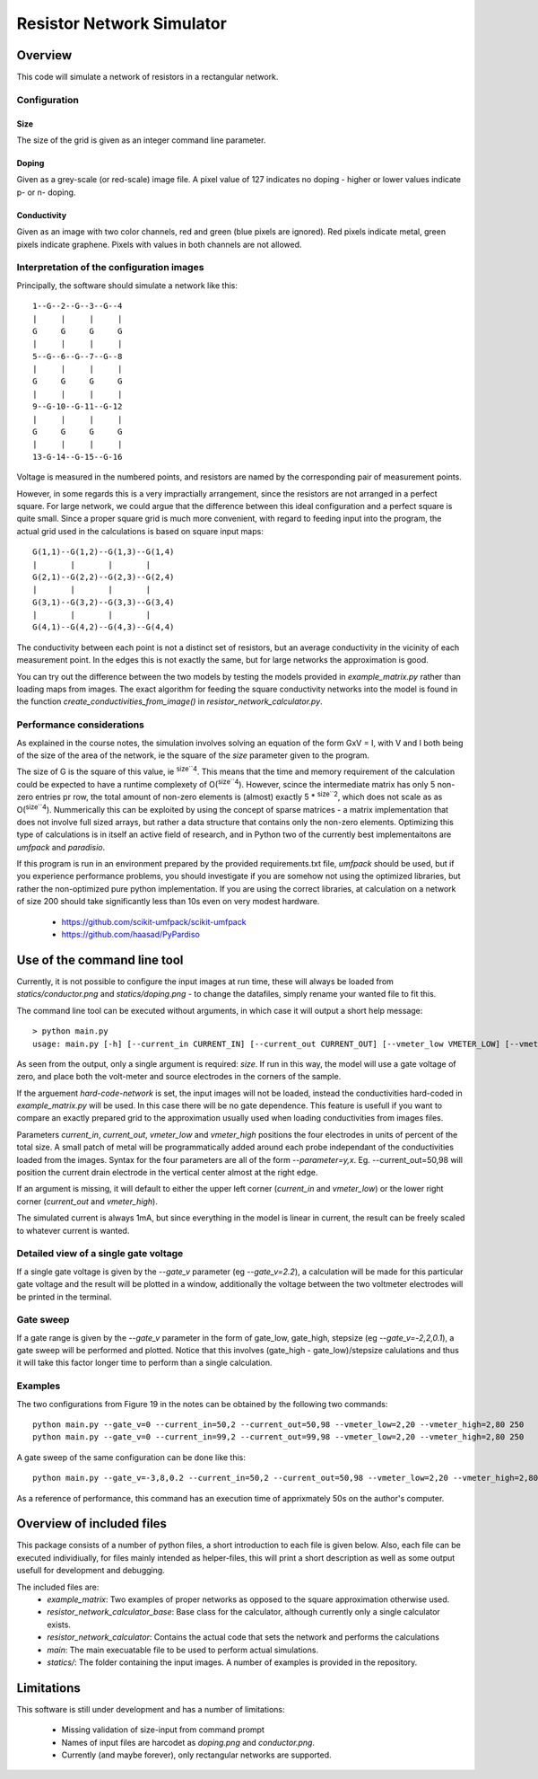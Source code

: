==========================
Resistor Network Simulator
==========================

Overview
========

This code will simulate a network of resistors in a rectangular network.

Configuration
-------------

Size
++++
The size of the grid is given as an integer command line parameter.

Doping
++++++
Given as a grey-scale (or red-scale) image file. A pixel value of 127 indicates
no doping - higher or lower values indicate p- or n- doping.

Conductivity
++++++++++++
Given as an image with two color channels, red and green (blue pixels are ignored). Red pixels
indicate metal, green pixels indicate graphene. Pixels with values in both channels are not
allowed.


Interpretation of the configuration images
------------------------------------------

Principally, the software should simulate a network like this::

  1--G--2--G--3--G--4
  |     |     |     |
  G     G     G     G
  |     |     |     |
  5--G--6--G--7--G--8
  |     |     |     |
  G     G     G     G
  |     |     |     |
  9--G-10--G-11--G-12
  |     |     |     |
  G     G     G     G
  |     |     |     |
  13-G-14--G-15--G-16


Voltage is measured in the numbered points, and resistors are named by the corresponding
pair of measurement points.

However, in some regards this is a very impractially arrangement, since the resistors are
not arranged in a perfect square. For large network, we could argue that the difference
between this ideal configuration and a perfect square is quite small. Since a proper square
grid is much more convenient, with regard to feeding input into the program, the actual grid
used in the calculations is based on square input maps::

  G(1,1)--G(1,2)--G(1,3)--G(1,4)
  |       |       |       |
  G(2,1)--G(2,2)--G(2,3)--G(2,4)
  |       |       |       |
  G(3,1)--G(3,2)--G(3,3)--G(3,4)
  |       |       |       |
  G(4,1)--G(4,2)--G(4,3)--G(4,4)


The conductivity between each point is not a distinct set of resistors, but an average conductivity
in the vicinity of each measurement point. In the edges this is not exactly the same, but for large
networks the approximation is good.

You can try out the difference between the two models by testing the models provided in
`example_matrix.py` rather than loading maps from images. The exact algorithm for feeding the square
conductivity networks into the model is found in the function `create_conductivities_from_image()`
in `resistor_network_calculator.py`.


Performance considerations
--------------------------

As explained in the course notes, the simulation involves solving an equation of the form
GxV = I, with V and I both being of the size of the area of the network, ie the square of
the `size` parameter given to the program.

The size of G is the square of this value, ie `size``4`:sup:. This means that the time and
memory requirement of the calculation could be expected to have a runtime complexety
of O(`size``4`:sup:). However, scince the intermediate matrix has only 5 non-zero entries pr
row, the total amount of non-zero elements is (almost) exactly 5 * `size``2`:sup:, which does
not scale as as O(`size``4`:sup:). Nummerically this can be exploited by using the concept
of sparse matrices - a matrix implementation that does not involve full sized arrays, but
rather a data structure that contains only the non-zero elements. Optimizing this type of
calculations is in itself an active field of research, and in Python two of the currently
best implementaitons are `umfpack` and `paradisio`.

If this program is run in an environment prepared by the provided requirements.txt file,
`umfpack` should be used, but if you experience performance problems, you should investigate
if you are somehow not using the optimized libraries, but rather the non-optimized pure python
implementation. If you are using the correct libraries, at calculation on a network of size
200 should take significantly less than 10s even on very modest hardware.

 * https://github.com/scikit-umfpack/scikit-umfpack
 * https://github.com/haasad/PyPardiso


Use of the command line tool
============================

Currently, it is not possible to configure the input images at run time, these will always
be loaded from `statics/conductor.png`  and `statics/doping.png` - to change the datafiles,
simply rename your wanted file to fit this.

The command line tool can be executed without arguments, in which case it will output a short
help message::

 > python main.py
 usage: main.py [-h] [--current_in CURRENT_IN] [--current_out CURRENT_OUT] [--vmeter_low VMETER_LOW] [--vmeter_high VMETER_HIGH] [--gate_v GATE_V] [--print-extra-output] [--hard-code-network] size

As seen from the output, only a single argument is required: `size`. If run in this way, the
model will use a gate voltage of zero, and place both the volt-meter and source electrodes
in the corners of the sample.

If the arguement `hard-code-network` is set, the input images will not be loaded, instead
the conductivities hard-coded in `example_matrix.py` will be used. In this case there will
be no gate dependence. This feature is usefull if you want to compare an exactly prepared
grid to the approximation usually used when loading conductivities from images files.

Parameters `current_in`, `current_out`, `vmeter_low` and `vmeter_high` positions the four
electrodes in units of percent of the total size. A small patch of metal will be
programmatically added around each probe independant of the conductivities loaded from the
images.
Syntax for the four parameters are all of the form `--parameter=y,x`. Eg. --current_out=50,98
will position the current drain electrode in the vertical center almost at the right edge.

If an argument is missing, it will default to either the upper left corner (`current_in` and
`vmeter_low`) or the lower right corner (`current_out` and `vmeter_high`).

The simulated current is always 1mA, but since everything in the model is linear in current,
the result can be freely scaled to whatever current is wanted.

Detailed view of a single gate voltage
--------------------------------------

If a single gate voltage is given by the `--gate_v` parameter (eg `--gate_v=2.2`), a
calculation will be made for this particular gate voltage and the result will be plotted
in a window, additionally the voltage between the two voltmeter electrodes will be printed
in the terminal.

Gate sweep
----------

If a gate range is given by the `--gate_v` parameter in the form of gate_low, gate_high,
stepsize (eg `--gate_v=-2,2,0.1`), a gate sweep will be performed and plotted.
Notice that this involves (gate_high - gate_low)/stepsize calulations and thus it
will take this factor longer time to perform than a single calculation.

Examples
--------

The two configurations from Figure 19 in the notes can be obtained by the following two commands::

 python main.py --gate_v=0 --current_in=50,2 --current_out=50,98 --vmeter_low=2,20 --vmeter_high=2,80 250
 python main.py --gate_v=0 --current_in=99,2 --current_out=99,98 --vmeter_low=2,20 --vmeter_high=2,80 250

A gate sweep of the same configuration can be done like this::
  
 python main.py --gate_v=-3,8,0.2 --current_in=50,2 --current_out=50,98 --vmeter_low=2,20 --vmeter_high=2,80 250

As a reference of performance, this command has an execution time of apprixmately 50s on the author's computer.
 
Overview of included files
==========================

This package consists of a number of python files, a short introduction to each file
is given below. Also, each file can be executed individiually, for files mainly intended
as helper-files, this will print a short description as well as some output usefull for
development and debugging.

The included files are:
 * `example_matrix`: Two examples of proper networks as opposed to the square
   approximation otherwise used.
 * `resistor_network_calculator_base`: Base class for the calculator, although
   currently only a single calculator exists. 
 * `resistor_network_calculator`: Contains the actual code that sets the network
   and performs the calculations
 * `main`: The main execuatable file to be used to perform actual simulations.
 * `statics/`: The folder containing the input images. A number of examples
   is provided in the repository.
   
Limitations
===========

This software is still under development and has a number of limitations:

 * Missing validation of size-input from command prompt
 * Names of input files are harcodet as `doping.png` and `conductor.png`.
 * Currently (and maybe forever), only rectangular networks are supported.

